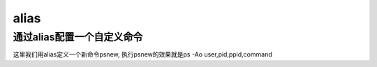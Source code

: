 alias
#########

通过alias配置一个自定义命令
===================================
这里我们用alias定义一个新命令psnew, 执行psnew的效果就是ps -Ao user,pid,ppid,command

.. code-block:: bash
    :linenos:

    echo "alias psnew='ps -Ao user,pid,ppid,command'" >> /etc/bashrc
    source /etc/bashrc


